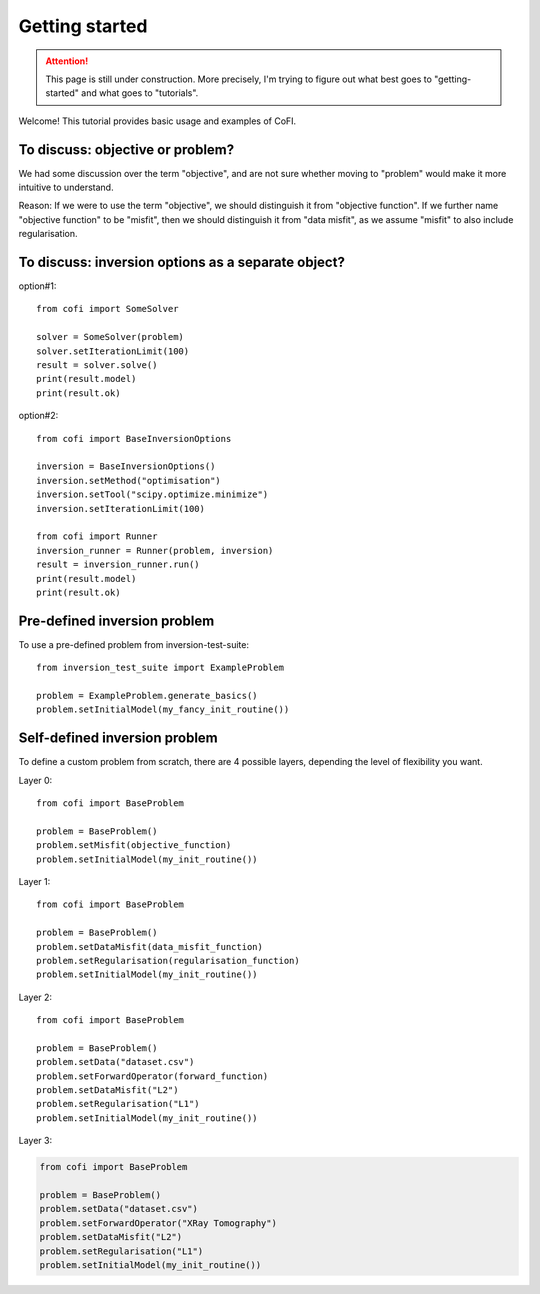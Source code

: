 ===============
Getting started
===============

.. attention::

    This page is still under construction. More precisely, I'm trying to figure out
    what best goes to "getting-started" and what goes to "tutorials".

Welcome! This tutorial provides basic usage and examples of CoFI. 


To discuss: objective or problem?
---------------------------------

We had some discussion over the term "objective", and are not sure whether moving to
"problem" would make it more intuitive to understand.

Reason: If we were to use the term "objective", we should distinguish it from "objective
function". If we further name "objective function" to be "misfit", then we should
distinguish it from "data misfit", as we assume "misfit" to also include regularisation.


To discuss: inversion options as a separate object?
---------------------------------------------------

option#1::

  from cofi import SomeSolver

  solver = SomeSolver(problem)
  solver.setIterationLimit(100)
  result = solver.solve()
  print(result.model)
  print(result.ok)


option#2::

  from cofi import BaseInversionOptions

  inversion = BaseInversionOptions()
  inversion.setMethod("optimisation")
  inversion.setTool("scipy.optimize.minimize")
  inversion.setIterationLimit(100)

  from cofi import Runner
  inversion_runner = Runner(problem, inversion)
  result = inversion_runner.run()
  print(result.model)
  print(result.ok)


Pre-defined inversion problem
-----------------------------

To use a pre-defined problem from inversion-test-suite::

  from inversion_test_suite import ExampleProblem

  problem = ExampleProblem.generate_basics()
  problem.setInitialModel(my_fancy_init_routine())


Self-defined inversion problem
------------------------------

To define a custom problem from scratch, there are 4 possible layers, depending the
level of flexibility you want.

Layer 0::
  
  from cofi import BaseProblem

  problem = BaseProblem()
  problem.setMisfit(objective_function)
  problem.setInitialModel(my_init_routine())

Layer 1::

  from cofi import BaseProblem

  problem = BaseProblem()
  problem.setDataMisfit(data_misfit_function)
  problem.setRegularisation(regularisation_function)
  problem.setInitialModel(my_init_routine())

Layer 2::

  from cofi import BaseProblem

  problem = BaseProblem()
  problem.setData("dataset.csv")
  problem.setForwardOperator(forward_function)
  problem.setDataMisfit("L2")
  problem.setRegularisation("L1")
  problem.setInitialModel(my_init_routine())

Layer 3:

.. code-block:: python
  
  from cofi import BaseProblem

  problem = BaseProblem()
  problem.setData("dataset.csv")
  problem.setForwardOperator("XRay Tomography")
  problem.setDataMisfit("L2")
  problem.setRegularisation("L1")
  problem.setInitialModel(my_init_routine())

